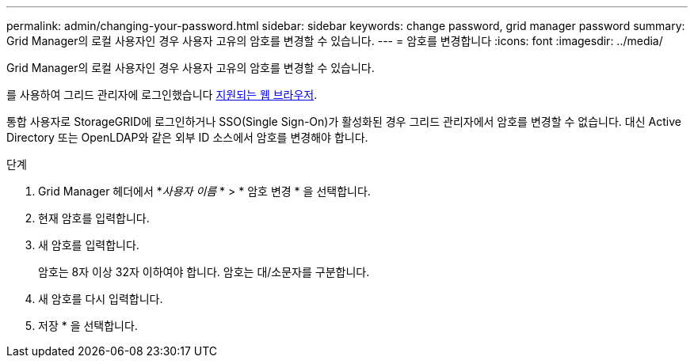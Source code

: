 ---
permalink: admin/changing-your-password.html 
sidebar: sidebar 
keywords: change password, grid manager password 
summary: Grid Manager의 로컬 사용자인 경우 사용자 고유의 암호를 변경할 수 있습니다. 
---
= 암호를 변경합니다
:icons: font
:imagesdir: ../media/


[role="lead"]
Grid Manager의 로컬 사용자인 경우 사용자 고유의 암호를 변경할 수 있습니다.

를 사용하여 그리드 관리자에 로그인했습니다 xref:../admin/web-browser-requirements.adoc[지원되는 웹 브라우저].

통합 사용자로 StorageGRID에 로그인하거나 SSO(Single Sign-On)가 활성화된 경우 그리드 관리자에서 암호를 변경할 수 없습니다. 대신 Active Directory 또는 OpenLDAP와 같은 외부 ID 소스에서 암호를 변경해야 합니다.

.단계
. Grid Manager 헤더에서 *_사용자 이름_ * > * 암호 변경 * 을 선택합니다.
. 현재 암호를 입력합니다.
. 새 암호를 입력합니다.
+
암호는 8자 이상 32자 이하여야 합니다. 암호는 대/소문자를 구분합니다.

. 새 암호를 다시 입력합니다.
. 저장 * 을 선택합니다.


